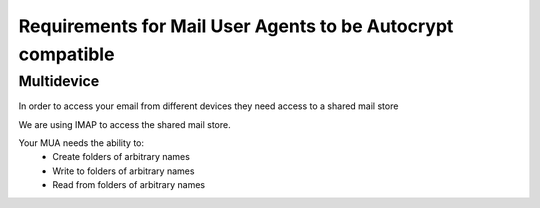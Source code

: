 Requirements for Mail User Agents to be Autocrypt compatible
============================================================

Multidevice
-----------

In order to access your email from different devices they need access to a shared mail store

We are using IMAP to access the shared mail store.

Your MUA needs the ability to:
 * Create folders of arbitrary names
 * Write to folders of arbitrary names
 * Read from folders of arbitrary names



